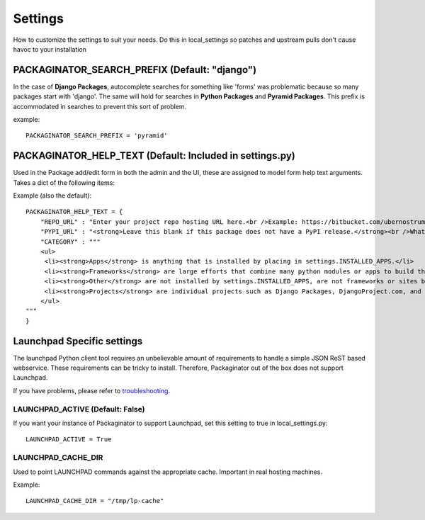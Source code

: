 ========
Settings
========

How to customize the settings to suit your needs. Do this in local_settings so patches and upstream pulls don't cause havoc to your installation

PACKAGINATOR_SEARCH_PREFIX (Default: "django")
==============================================

In the case of **Django Packages**, autocomplete searches for something like 'forms' was problematic because so many packages start with 'django'. The same will hold for searches in **Python Packages** and **Pyramid Packages**. This prefix is accommodated
in searches to prevent this sort of problem.

example::

    PACKAGINATOR_SEARCH_PREFIX = 'pyramid'

PACKAGINATOR_HELP_TEXT (Default: Included in settings.py)
=========================================================

Used in the Package add/edit form in both the admin and the UI, these are assigned to model form help text arguments. Takes a dict of the following items:

Example (also the default)::

    PACKAGINATOR_HELP_TEXT = {
        "REPO_URL" : "Enter your project repo hosting URL here.<br />Example: https://bitbucket.com/ubernostrum/django-registration",
        "PYPI_URL" : "<strong>Leave this blank if this package does not have a PyPI release.</strong><br />What PyPI uses to index your package. <br />Example: django-registration",
        "CATEGORY" : """
        <ul>
         <li><strong>Apps</strong> is anything that is installed by placing in settings.INSTALLED_APPS.</li>
         <li><strong>Frameworks</strong> are large efforts that combine many python modules or apps to build things like Pinax.</li>
         <li><strong>Other</strong> are not installed by settings.INSTALLED_APPS, are not frameworks or sites but still help Django in some way.</li>
         <li><strong>Projects</strong> are individual projects such as Django Packages, DjangoProject.com, and others.</li>
        </ul>
    """
    }

Launchpad Specific settings
===========================

The launchpad Python client tool requires an unbelievable amount of requirements to handle a simple JSON ReST based webservice. These requirements can be tricky to install. Therefore, Packaginator out of the box does not support Launchpad.

If you have problems, please refer to troubleshooting_.

LAUNCHPAD_ACTIVE (Default: False)
---------------------------------

If you want your instance of Packaginator to support Launchpad, set this setting to true in local_settings.py::

    LAUNCHPAD_ACTIVE = True

LAUNCHPAD_CACHE_DIR
-------------------

Used to point LAUNCHPAD commands against the appropriate cache. Important in real hosting machines.

Example::

    LAUNCHPAD_CACHE_DIR = "/tmp/lp-cache"

.. _troubleshooting: troubleshooting.html    
